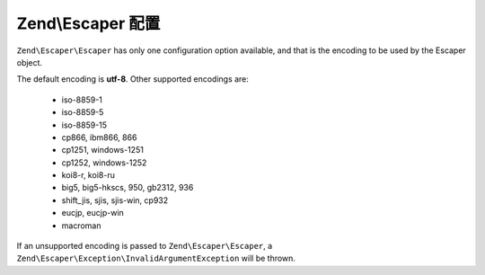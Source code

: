 .. _zend.escaper.configuration:

Zend\\Escaper 配置
=========================

``Zend\Escaper\Escaper`` has only one configuration option available, and that is the encoding to be used by the
Escaper object.

The default encoding is **utf-8**. Other supported encodings are:

 - iso-8859-1
 - iso-8859-5
 - iso-8859-15
 - cp866, ibm866, 866
 - cp1251, windows-1251
 - cp1252, windows-1252
 - koi8-r, koi8-ru
 - big5, big5-hkscs, 950, gb2312, 936
 - shift_jis, sjis, sjis-win, cp932
 - eucjp, eucjp-win
 - macroman

If an unsupported encoding is passed to ``Zend\Escaper\Escaper``, a ``Zend\Escaper\Exception\InvalidArgumentException``
will be thrown.

